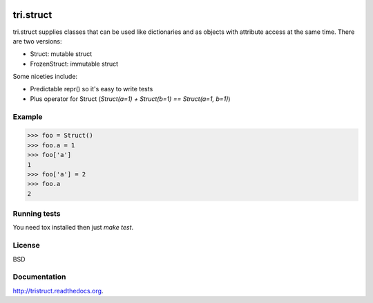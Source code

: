 .. image:: https://travis-ci.org/TriOptima/tri.struct.svg?branch=master
    :target: https://travis-ci.org/TriOptima/tri.struct
.. image:: http://codecov.io/github/TriOptima/tri.struct/coverage.svg?branch=master
    :target: http://codecov.io/github/TriOptima/tri.struct?branch=master

tri.struct
==========

tri.struct supplies classes that can be used like dictionaries and as objects with attribute access at the same time. There are two versions:

- Struct: mutable struct
- FrozenStruct: immutable struct

Some niceties include:

- Predictable repr() so it's easy to write tests
- Plus operator for Struct (`Struct(a=1) + Struct(b=1) == Struct(a=1, b=1)`)

Example
-------

.. code:: python

    >>> foo = Struct()
    >>> foo.a = 1
    >>> foo['a']
    1
    >>> foo['a'] = 2
    >>> foo.a
    2


Running tests
-------------

You need tox installed then just `make test`.


License
-------

BSD


Documentation
-------------

http://tristruct.readthedocs.org.
